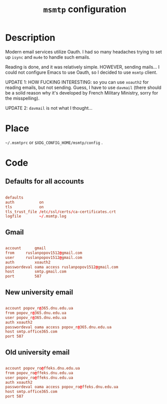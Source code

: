 #+TITLE: =msmtp= configuration
#+PROPERTY: header-args:conf :tangle ./export/.msmtprc

* Description

Modern email services utilize Oauth. I had so many headaches trying to set up =isync= and =mu4e= to handle such emails.

Reading is done, and it was relatively simple. HOWEVER, sending mails... I could not configure Emacs to use Oauth, so I decided to use =msmtp= client.

UPDATE 1: HOW FUCKING INTERESTING: so you can use =xoauth2= for reading emails, but not sending. Guess, I have to use =davmail= (there should be a solid reason why it's developed by French Military Ministry, sorry for the misspelling).

UPDATE 2: =davmail= is not what I thought...

* Place

=~/.msmtprc= or =$XDG_CONFIG_HOME/msmtp/config= .

* Code

** Defaults for all accounts

#+begin_src conf

  defaults
  auth           on
  tls            on
  tls_trust_file /etc/ssl/certs/ca-certificates.crt
  logfile        ~/.msmtp.log

#+end_src

** Gmail

#+begin_src conf

  account      gmail
  from 	   ruslanpopov1512@gmail.com
  user 	   ruslanpopov1512@gmail.com
  auth         xoauth2
  passwordeval oama access ruslanpopov1512@gmail.com
  host         smtp.gmail.com
  port         587

#+end_src

** New university email

#+begin_src conf

  account popov_r@365.dnu.edu.ua
  from popov_r@365.dnu.edu.ua
  user popov_r@365.dnu.edu.ua
  auth xoauth2
  passwordeval oama access popov_r@365.dnu.edu.ua
  host smtp.office365.com
  port 587

#+end_src

** Old university email

#+begin_src conf

  account popov_ro@ffeks.dnu.edu.ua
  from popov_ro@ffeks.dnu.edu.ua
  user popov_ro@ffeks.dnu.edu.ua
  auth xoauth2
  passwordeval oama access popov_ro@ffeks.dnu.edu.ua
  host smtp.office365.com
  port 587

#+end_src
